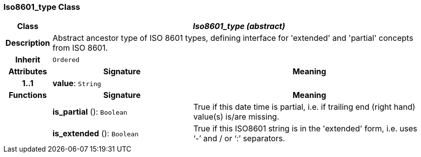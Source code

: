 === Iso8601_type Class

[cols="^1,3,5"]
|===
h|*Class*
2+^h|*_Iso8601_type (abstract)_*

h|*Description*
2+a|Abstract ancestor type of ISO 8601 types, defining interface for 'extended' and 'partial' concepts from ISO 8601.

h|*Inherit*
2+|`Ordered`

h|*Attributes*
^h|*Signature*
^h|*Meaning*

h|*1..1*
|*value*: `String`
a|
h|*Functions*
^h|*Signature*
^h|*Meaning*

h|
|*is_partial* (): `Boolean`
a|True if this date time is partial, i.e. if trailing end (right hand) value(s) is/are missing.

h|
|*is_extended* (): `Boolean`
a|True if this ISO8601 string is in the 'extended' form, i.e. uses ‘-’ and / or ‘:’ separators.
|===
